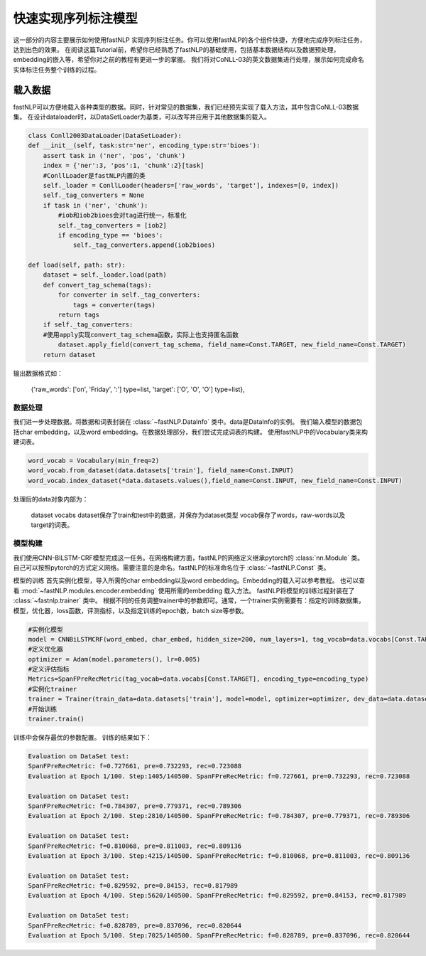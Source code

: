 =====================
快速实现序列标注模型
=====================

这一部分的内容主要展示如何使用fastNLP 实现序列标注任务。你可以使用fastNLP的各个组件快捷，方便地完成序列标注任务，达到出色的效果。
在阅读这篇Tutorial前，希望你已经熟悉了fastNLP的基础使用，包括基本数据结构以及数据预处理，embedding的嵌入等，希望你对之前的教程有更进一步的掌握。
我们将对CoNLL-03的英文数据集进行处理，展示如何完成命名实体标注任务整个训练的过程。

载入数据
===================================
fastNLP可以方便地载入各种类型的数据。同时，针对常见的数据集，我们已经预先实现了载入方法，其中包含CoNLL-03数据集。
在设计dataloader时，以DataSetLoader为基类，可以改写并应用于其他数据集的载入。

.. code-block:: python

    class Conll2003DataLoader(DataSetLoader):
    def __init__(self, task:str='ner', encoding_type:str='bioes'):
        assert task in ('ner', 'pos', 'chunk')
        index = {'ner':3, 'pos':1, 'chunk':2}[task]
        #ConllLoader是fastNLP内置的类
        self._loader = ConllLoader(headers=['raw_words', 'target'], indexes=[0, index])
        self._tag_converters = None
        if task in ('ner', 'chunk'):
            #iob和iob2bioes会对tag进行统一，标准化
            self._tag_converters = [iob2]
            if encoding_type == 'bioes':
                self._tag_converters.append(iob2bioes)

    def load(self, path: str):
        dataset = self._loader.load(path)
        def convert_tag_schema(tags):
            for converter in self._tag_converters:
                tags = converter(tags)
            return tags
        if self._tag_converters:
        #使用apply实现convert_tag_schema函数，实际上也支持匿名函数
            dataset.apply_field(convert_tag_schema, field_name=Const.TARGET, new_field_name=Const.TARGET)
        return dataset

输出数据格式如：

    {'raw_words': ['on', 'Friday', ':'] type=list,
    'target': ['O', 'O', 'O'] type=list},


数据处理
----------------------------
我们进一步处理数据。将数据和词表封装在 :class:`~fastNLP.DataInfo` 类中。data是DataInfo的实例。
我们输入模型的数据包括char embedding，以及word embedding。在数据处理部分，我们尝试完成词表的构建。
使用fastNLP中的Vocabulary类来构建词表。

.. code-block:: python

    word_vocab = Vocabulary(min_freq=2)
    word_vocab.from_dataset(data.datasets['train'], field_name=Const.INPUT)
    word_vocab.index_dataset(*data.datasets.values(),field_name=Const.INPUT, new_field_name=Const.INPUT)

处理后的data对象内部为：

    dataset
    vocabs
    dataset保存了train和test中的数据，并保存为dataset类型
    vocab保存了words，raw-words以及target的词表。

模型构建
--------------------------------
我们使用CNN-BILSTM-CRF模型完成这一任务。在网络构建方面，fastNLP的网络定义继承pytorch的 :class:`nn.Module` 类。
自己可以按照pytorch的方式定义网络。需要注意的是命名。fastNLP的标准命名位于 :class:`~fastNLP.Const` 类。

模型的训练
首先实例化模型，导入所需的char embedding以及word embedding。Embedding的载入可以参考教程。
也可以查看 :mod:`~fastNLP.modules.encoder.embedding` 使用所需的embedding 载入方法。
fastNLP将模型的训练过程封装在了 :class:`~fastnlp.trainer` 类中。
根据不同的任务调整trainer中的参数即可。通常，一个trainer实例需要有：指定的训练数据集，模型，优化器，loss函数，评测指标，以及指定训练的epoch数，batch size等参数。

.. code-block:: python

    #实例化模型
    model = CNNBiLSTMCRF(word_embed, char_embed, hidden_size=200, num_layers=1, tag_vocab=data.vocabs[Const.TARGET], encoding_type=encoding_type)
    #定义优化器
    optimizer = Adam(model.parameters(), lr=0.005)
    #定义评估指标
    Metrics=SpanFPreRecMetric(tag_vocab=data.vocabs[Const.TARGET], encoding_type=encoding_type)
    #实例化trainer
    trainer = Trainer(train_data=data.datasets['train'], model=model, optimizer=optimizer, dev_data=data.datasets['test'], batch_size=10, metrics=Metrics,callbacks=callbacks, n_epochs=100)
    #开始训练
    trainer.train()
    
训练中会保存最优的参数配置。
训练的结果如下：

.. code-block:: python

    Evaluation on DataSet test:                                                                                          
    SpanFPreRecMetric: f=0.727661, pre=0.732293, rec=0.723088
    Evaluation at Epoch 1/100. Step:1405/140500. SpanFPreRecMetric: f=0.727661, pre=0.732293, rec=0.723088
    
    Evaluation on DataSet test:
    SpanFPreRecMetric: f=0.784307, pre=0.779371, rec=0.789306
    Evaluation at Epoch 2/100. Step:2810/140500. SpanFPreRecMetric: f=0.784307, pre=0.779371, rec=0.789306
    
    Evaluation on DataSet test:                                                                                          
    SpanFPreRecMetric: f=0.810068, pre=0.811003, rec=0.809136
    Evaluation at Epoch 3/100. Step:4215/140500. SpanFPreRecMetric: f=0.810068, pre=0.811003, rec=0.809136
    
    Evaluation on DataSet test:                                                                                          
    SpanFPreRecMetric: f=0.829592, pre=0.84153, rec=0.817989
    Evaluation at Epoch 4/100. Step:5620/140500. SpanFPreRecMetric: f=0.829592, pre=0.84153, rec=0.817989
    
    Evaluation on DataSet test:
    SpanFPreRecMetric: f=0.828789, pre=0.837096, rec=0.820644
    Evaluation at Epoch 5/100. Step:7025/140500. SpanFPreRecMetric: f=0.828789, pre=0.837096, rec=0.820644


